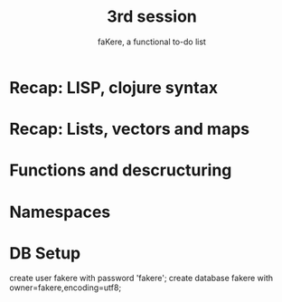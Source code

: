 #+title: 3rd session
#+subtitle: faKere, a functional to-do list

* Recap: LISP, clojure syntax

* Recap: Lists, vectors and maps

* Functions and descructuring

* Namespaces

* DB Setup

  create user fakere with password 'fakere';
  create database fakere with owner=fakere,encoding=utf8;
